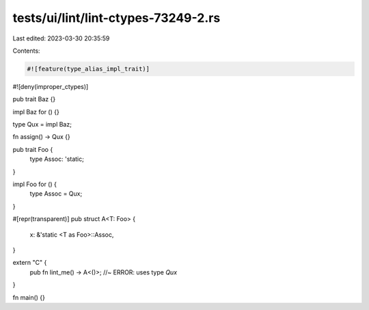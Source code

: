 tests/ui/lint/lint-ctypes-73249-2.rs
====================================

Last edited: 2023-03-30 20:35:59

Contents:

.. code-block:: rs

    #![feature(type_alias_impl_trait)]
#![deny(improper_ctypes)]

pub trait Baz {}

impl Baz for () {}

type Qux = impl Baz;

fn assign() -> Qux {}

pub trait Foo {
    type Assoc: 'static;
}

impl Foo for () {
    type Assoc = Qux;
}

#[repr(transparent)]
pub struct A<T: Foo> {
    x: &'static <T as Foo>::Assoc,
}

extern "C" {
    pub fn lint_me() -> A<()>; //~ ERROR: uses type `Qux`
}

fn main() {}


